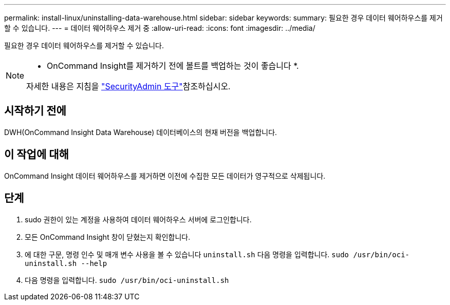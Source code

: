 ---
permalink: install-linux/uninstalling-data-warehouse.html 
sidebar: sidebar 
keywords:  
summary: 필요한 경우 데이터 웨어하우스를 제거할 수 있습니다. 
---
= 데이터 웨어하우스 제거 중
:allow-uri-read: 
:icons: font
:imagesdir: ../media/


[role="lead"]
필요한 경우 데이터 웨어하우스를 제거할 수 있습니다.

[NOTE]
====
* OnCommand Insight를 제거하기 전에 볼트를 백업하는 것이 좋습니다 *.

자세한 내용은 지침을 link:../config-admin\/security-management.html["SecurityAdmin 도구"]참조하십시오.

====


== 시작하기 전에

DWH(OnCommand Insight Data Warehouse) 데이터베이스의 현재 버전을 백업합니다.



== 이 작업에 대해

OnCommand Insight 데이터 웨어하우스를 제거하면 이전에 수집한 모든 데이터가 영구적으로 삭제됩니다.



== 단계

. sudo 권한이 있는 계정을 사용하여 데이터 웨어하우스 서버에 로그인합니다.
. 모든 OnCommand Insight 창이 닫혔는지 확인합니다.
. 에 대한 구문, 명령 인수 및 매개 변수 사용을 볼 수 있습니다 `uninstall.sh` 다음 명령을 입력합니다. `sudo /usr/bin/oci-uninstall.sh --help`
. 다음 명령을 입력합니다. `sudo /usr/bin/oci-uninstall.sh`

